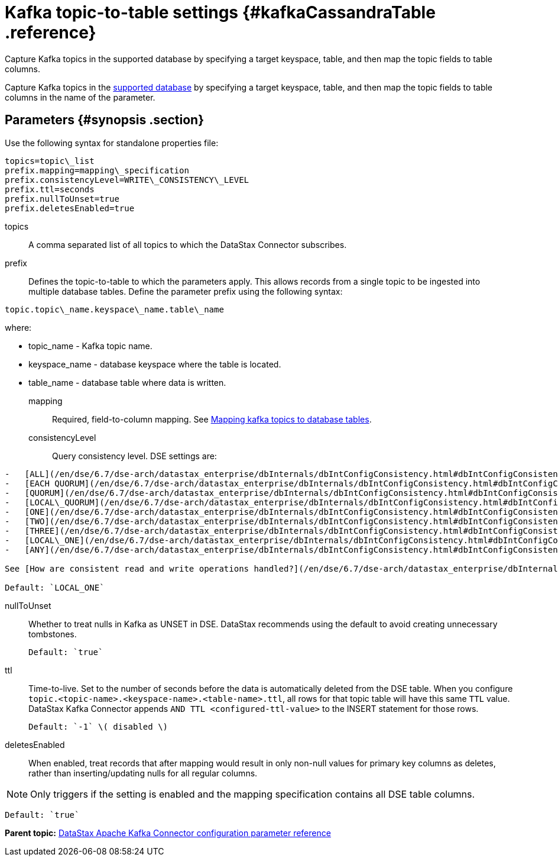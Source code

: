 [#_kafka_topic_to_table_settings_kafkacassandratable_reference]
= Kafka topic-to-table settings {#kafkaCassandraTable .reference}
:imagesdir: _images

Capture Kafka topics in the supported database by specifying a target keyspace, table, and then map the topic fields to table columns.

Capture Kafka topics in the link:../kafkaIntro.md#kafkaIntroduction[supported database] by specifying a target keyspace, table, and then map the topic fields to table columns in the name of the parameter.

[#_parameters_synopsis_section]
== Parameters {#synopsis .section}

Use the following syntax for standalone properties file:

[source,no-highlight]
----
topics=topic\_list
prefix.mapping=mapping\_specification
prefix.consistencyLevel=WRITE\_CONSISTENCY\_LEVEL
prefix.ttl=seconds
prefix.nullToUnset=true
prefix.deletesEnabled=true
----

topics:: A comma separated list of all topics to which the DataStax Connector subscribes.

prefix::
Defines the topic-to-table to which the parameters apply.
This allows records from a single topic to be ingested into multiple database tables.
Define the parameter prefix using the following syntax:

[source,no-highlight]
----
topic.topic\_name.keyspace\_name.table\_name
----

where:

* topic_name - Kafka topic name.
* keyspace_name - database keyspace where the table is located.
* table_name - database table where data is written.

mapping::
Required, field-to-column mapping.
See xref:../kafkaMapTopicTable.adoc[Mapping kafka topics to database tables].

consistencyLevel::
Query consistency level.
DSE settings are:

....
-   [ALL](/en/dse/6.7/dse-arch/datastax_enterprise/dbInternals/dbIntConfigConsistency.html#dbIntConfigConsistency__all)
-   [EACH QUORUM](/en/dse/6.7/dse-arch/datastax_enterprise/dbInternals/dbIntConfigConsistency.html#dbIntConfigConsistency__each_quorum)
-   [QUORUM](/en/dse/6.7/dse-arch/datastax_enterprise/dbInternals/dbIntConfigConsistency.html#dbIntConfigConsistency__quorum)
-   [LOCAL\_QUORUM](/en/dse/6.7/dse-arch/datastax_enterprise/dbInternals/dbIntConfigConsistency.html#dbIntConfigConsistency__local_quorum)
-   [ONE](/en/dse/6.7/dse-arch/datastax_enterprise/dbInternals/dbIntConfigConsistency.html#dbIntConfigConsistency__one)
-   [TWO](/en/dse/6.7/dse-arch/datastax_enterprise/dbInternals/dbIntConfigConsistency.html#dbIntConfigConsistency__two)
-   [THREE](/en/dse/6.7/dse-arch/datastax_enterprise/dbInternals/dbIntConfigConsistency.html#dbIntConfigConsistency__three)
-   [LOCAL\_ONE](/en/dse/6.7/dse-arch/datastax_enterprise/dbInternals/dbIntConfigConsistency.html#dbIntConfigConsistency__local_one) \(default\)
-   [ANY](/en/dse/6.7/dse-arch/datastax_enterprise/dbInternals/dbIntConfigConsistency.html#dbIntConfigConsistency__any)

See [How are consistent read and write operations handled?](/en/dse/6.7/dse-arch/datastax_enterprise/dbInternals/dbIntAboutDataConsistency.html)

Default: `LOCAL_ONE`
....

nullToUnset::
Whether to treat nulls in Kafka as UNSET in DSE.
DataStax recommends using the default to avoid creating unnecessary tombstones.

 Default: `true`

ttl::
Time-to-live.
Set to the number of seconds before the data is automatically deleted from the DSE table.
When you configure `topic.<topic-name>.<keyspace-name>.<table-name>.ttl`, all rows for that topic table will have this same `TTL` value.
DataStax Kafka Connector appends `AND TTL <configured-ttl-value>` to the INSERT statement for those rows.

 Default: `-1` \( disabled \)

deletesEnabled:: When enabled, treat records that after mapping would result in only non-null values for primary key columns as deletes, rather than inserting/updating nulls for all regular columns.

NOTE: Only triggers if the setting is enabled and the mapping specification contains all DSE table columns.

 Default: `true`

*Parent topic:* xref:../../kafka/kafkaConfigToc.adoc[DataStax Apache Kafka Connector configuration parameter reference]
